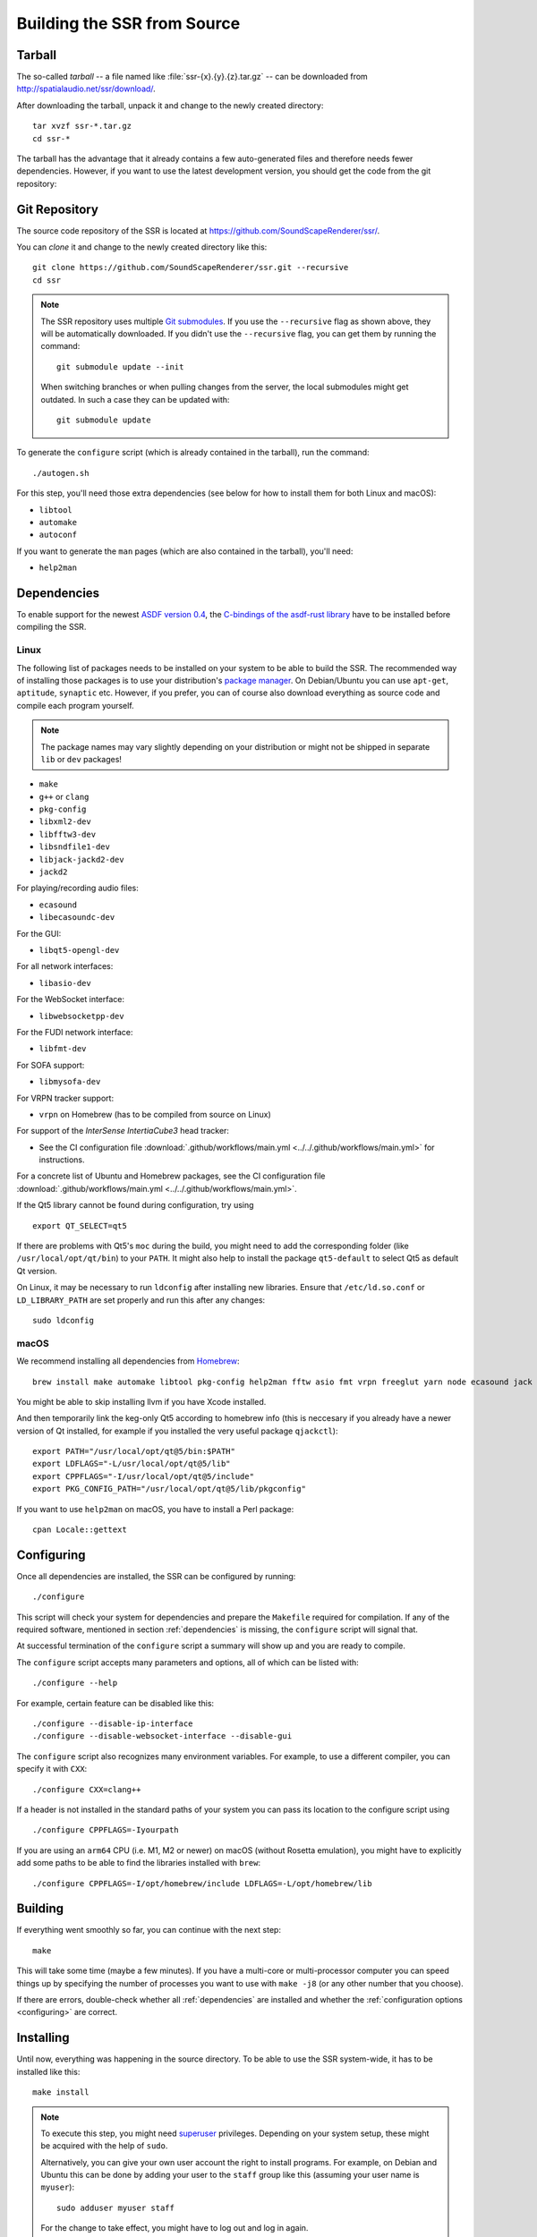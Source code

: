 Building the SSR from Source
============================

Tarball
-------

The so-called *tarball* -- a file named like :file:`ssr-{x}.{y}.{z}.tar.gz` --
can be downloaded from http://spatialaudio.net/ssr/download/.


After downloading the tarball, unpack it and
change to the newly created directory::

    tar xvzf ssr-*.tar.gz
    cd ssr-*


The tarball has the advantage that
it already contains a few auto-generated files and
therefore needs fewer dependencies.
However, if you want to use the latest development version,
you should get the code from the git repository:


Git Repository
--------------

The source code repository of the SSR is located at
https://github.com/SoundScapeRenderer/ssr/.

You can *clone* it and change to the newly created directory like this::

    git clone https://github.com/SoundScapeRenderer/ssr.git --recursive
    cd ssr

.. note::

    The SSR repository uses multiple `Git submodules`__.
    If you use the ``--recursive`` flag as shown above,
    they will be automatically downloaded.
    If you didn't use the ``--recursive`` flag, you can get them
    by running the command::

        git submodule update --init

    When switching branches or when pulling changes from the server,
    the local submodules might get outdated.
    In such a case they can be updated with::

        git submodule update

    __ https://git-scm.com/book/en/v2/Git-Tools-Submodules

To generate the ``configure`` script
(which is already contained in the tarball),
run the command::

    ./autogen.sh

For this step, you'll need those extra dependencies (see below for how to
install them for both Linux and macOS):

- ``libtool``
- ``automake``
- ``autoconf``

If you want to generate the ``man`` pages
(which are also contained in the tarball), you'll need:

- ``help2man``


.. _dependencies:

Dependencies
------------

To enable support for the newest `ASDF version 0.4`__,
the `C-bindings of the asdf-rust library`__ have to be installed
before compiling the SSR.

__ https://AudioSceneDescriptionFormat.readthedocs.io/
__ https://github.com/AudioSceneDescriptionFormat/asdf-rust#building-the-c-api


Linux
^^^^^

The following list of packages needs to be installed on your system
to be able to build the SSR.
The recommended way of installing those packages is to use your distribution's
`package manager`__.
On Debian/Ubuntu you can use ``apt-get``, ``aptitude``, ``synaptic`` etc.
However, if you prefer, you can of course also download everything as source
code and compile each program yourself.

__ https://en.wikipedia.org/wiki/List_of_software_package_management_systems


.. note::

    The package names may vary slightly depending on your distribution or might
    not be shipped in separate ``lib`` or ``dev`` packages!


- ``make``
- ``g++`` or ``clang``
- ``pkg-config``
- ``libxml2-dev``
- ``libfftw3-dev``
- ``libsndfile1-dev``
- ``libjack-jackd2-dev``
- ``jackd2``

For playing/recording audio files:

- ``ecasound``
- ``libecasoundc-dev``

For the GUI:

- ``libqt5-opengl-dev``

For all network interfaces:

- ``libasio-dev``

For the WebSocket interface:

- ``libwebsocketpp-dev``

For the FUDI network interface:

- ``libfmt-dev``

For SOFA support:

- ``libmysofa-dev``

For VRPN tracker support:

- ``vrpn`` on Homebrew (has to be compiled from source on Linux)

For support of the *InterSense IntertiaCube3* head tracker:

- See the CI configuration file
  :download:`.github/workflows/main.yml <../../.github/workflows/main.yml>`
  for instructions.

For a concrete list of Ubuntu and Homebrew packages,
see the CI configuration file
:download:`.github/workflows/main.yml <../../.github/workflows/main.yml>`.

If the Qt5 library cannot be found during configuration, try using ::

    export QT_SELECT=qt5

If there are problems with Qt5's ``moc`` during the build,
you might need to add the corresponding folder
(like ``/usr/local/opt/qt/bin``) to your ``PATH``.
It might also help to install the package ``qt5-default``
to select Qt5 as default Qt version.

On Linux, it may be necessary to run ``ldconfig`` after installing new libraries.
Ensure that ``/etc/ld.so.conf`` or ``LD_LIBRARY_PATH`` are set properly
and run this after any changes::

    sudo ldconfig


.. _dependencies_on_macos:

macOS
^^^^^

We recommend installing all dependencies from Homebrew_::

    brew install make automake libtool pkg-config help2man fftw asio fmt vrpn freeglut yarn node ecasound jack libsndfile websocketpp qt@5 SoundScapeRenderer/ssr/libmysofa llvm

You might be able to skip installing llvm if you have Xcode installed.

And then temporarily link the keg-only Qt5 according to homebrew info 
(this is neccesary if you already have a newer version of Qt installed,
for example if you installed the very useful package ``qjackctl``)::

    export PATH="/usr/local/opt/qt@5/bin:$PATH"
    export LDFLAGS="-L/usr/local/opt/qt@5/lib"
    export CPPFLAGS="-I/usr/local/opt/qt@5/include"
    export PKG_CONFIG_PATH="/usr/local/opt/qt@5/lib/pkgconfig"

If you want to use ``help2man`` on macOS, you have to install a Perl package::

    cpan Locale::gettext

.. _Homebrew: https://brew.sh


.. _configuring:

Configuring
-----------

Once all dependencies are installed, the SSR can be configured by running::

    ./configure

This script will check your system for dependencies and prepare the
``Makefile`` required for compilation. If any of the required software,
mentioned in section :ref:`dependencies` is missing, the
``configure`` script will signal that.

At successful termination of the ``configure`` script a summary will show
up and you are ready to compile.

The ``configure`` script accepts many parameters and options,
all of which can be listed with::

    ./configure --help

For example, certain feature can be disabled like this::

    ./configure --disable-ip-interface
    ./configure --disable-websocket-interface --disable-gui

The ``configure`` script also recognizes many environment variables.
For example, to use a different compiler, you can specify it with ``CXX``::

    ./configure CXX=clang++

If a header is not installed in the standard paths of your system you
can pass its location to the configure script using ::

    ./configure CPPFLAGS=-Iyourpath

If you are using an ``arm64`` CPU (i.e. M1, M2 or newer) on macOS
(without Rosetta emulation),
you might have to explicitly add some paths
to be able to find the libraries installed with ``brew``::

    ./configure CPPFLAGS=-I/opt/homebrew/include LDFLAGS=-L/opt/homebrew/lib

Building
--------

If everything went smoothly so far, you can continue with the next step::

    make

This will take some time (maybe a few minutes). If you have a multi-core or
multi-processor computer you can speed things up by specifying the number of
processes you want to use with ``make -j8`` (or any other number that you
choose).

If there are errors, double-check whether all :ref:`dependencies` are installed
and whether the :ref:`configuration options <configuring>` are correct.


Installing
----------

Until now, everything was happening in the source directory.
To be able to use the SSR system-wide, it has to be installed like this::

    make install

.. note::

    To execute this step, you might need superuser_ privileges.
    Depending on your system setup,
    these might be acquired with the help of ``sudo``.

    Alternatively, you can give your own user account
    the right to install programs.
    For example, on Debian and Ubuntu this can be done by adding your user to
    the ``staff`` group like this (assuming your user name is ``myuser``)::

        sudo adduser myuser staff

    For the change to take effect, you might have to log out and log in again.

.. _superuser: https://en.wikipedia.org/wiki/Superuser


Uninstalling
------------

If the SSR didn't meet your expectations, we are very sorry, but of course you
can easily remove it from your system again using::

    make uninstall
